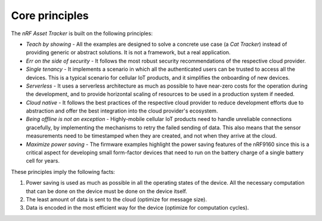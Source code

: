 .. _core-principles:

Core principles
###############

The *nRF Asset Tracker* is built on the following principles:

* *Teach by showing* - All the examples are designed to solve a concrete use case (a *Cat Tracker*) instead of providing generic or abstract solutions.
  It is not a framework, but a real application.
* *Err on the side of security* - It follows the most robust security recommendations of the respective cloud provider.
* *Single tenancy* - It implements a scenario in which all the authenticated users can be trusted to access all the devices.
  This is a typical scenario for cellular IoT products, and it simplifies the onboarding of new devices.
* *Serverless* - It uses a serverless architecture as much as possible to have near-zero costs for the operation during the development, and to provide horizontal scaling of resources to be used in a production system if needed.
* *Cloud native* - It follows the best practices of the respective cloud provider to reduce development efforts due to abstraction and offer the best integration into the cloud provider's ecosystem.
* *Being offline is not an exception* - Highly-mobile cellular IoT products need to handle unreliable connections gracefully, by implementing the mechanisms to retry the failed sending of data.
  This also means that the sensor measurements need to be timestamped when they are created, and not when they arrive at the cloud.
* *Maximize power saving* - The firmware examples highlight the power saving features of the nRF9160 since this is a critical aspect for developing small form-factor devices that need to run on the battery charge of a single battery cell for years.

These principles imply the following facts:

1. Power saving is used as much as possible in all the operating states of the device. All the necessary computation that can be done on the device must be done on the device itself.
#. The least amount of data is sent to the cloud (optimize for message size).
#. Data is encoded in the most efficient way for the device (optimize for computation cycles).
